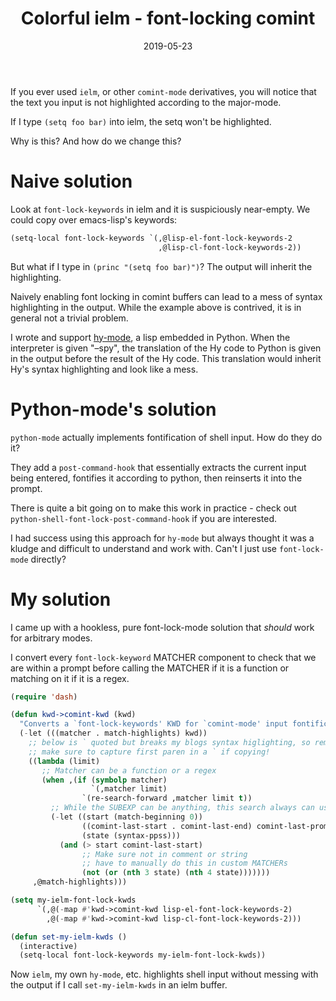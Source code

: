 #+TITLE: Colorful ielm - font-locking comint
#+SLUG: comint-highlighting
#+DATE: 2019-05-23
#+CATEGORIES: lisp emacs
#+SUMMARY: More advanced usage of font-lock mode.
#+DRAFT: false

If you ever used ~ielm~, or other ~comint-mode~ derivatives, you will notice
that the text you input is not highlighted according to the major-mode.

If I type ~(setq foo bar)~ into ielm, the setq won't be highlighted.

Why is this? And how do we change this?

* Naive solution

Look at ~font-lock-keywords~ in ielm and it is suspiciously near-empty. We could
copy over emacs-lisp's keywords:

#+BEGIN_SRC lisp
(setq-local font-lock-keywords `(,@lisp-el-font-lock-keywords-2
                                 ,@lisp-cl-font-lock-keywords-2))
#+END_SRC

But what if I type in ~(princ "(setq foo bar)")~? The output will inherit the
highlighting.

Naively enabling font locking in comint buffers can lead to a mess of syntax
highlighting in the output. While the example above is contrived, it is in
general not a trivial problem.

I wrote and support [[https://github.com/hylang/hy-mode][hy-mode]], a lisp embedded in Python. When the interpreter is
given "--spy", the translation of the Hy code to Python is given in the output
before the result of the Hy code. This translation would inherit Hy's syntax
highlighting and look like a mess.

* Python-mode's solution

~python-mode~ actually implements fontification of shell input. How do they do it?

They add a ~post-command-hook~ that essentially extracts the current input being
entered, fontifies it according to python, then reinserts it into the prompt.

There is quite a bit going on to make this work in practice - check out ~python-shell-font-lock-post-command-hook~ if you are interested.

I had success using this approach for ~hy-mode~ but always thought it was a
kludge and difficult to understand and work with. Can't I just use ~font-lock-mode~ directly?

* My solution

I came up with a hookless, pure font-lock-mode solution that /should/ work for
arbitrary modes.

I convert every ~font-lock-keyword~ MATCHER component to check that we are
within a prompt before calling the MATCHER if it is a function or matching on it
if it is a regex.

#+BEGIN_SRC lisp
(require 'dash)

(defun kwd->comint-kwd (kwd)
  "Converts a `font-lock-keywords' KWD for `comint-mode' input fontification."
  (-let (((matcher . match-highlights) kwd))
    ;; below is ` quoted but breaks my blogs syntax higlighting, so removing it!
    ;; make sure to capture first paren in a ` if copying!
    ((lambda (limit)
       ;; Matcher can be a function or a regex
       (when ,(if (symbolp matcher)
                  `(,matcher limit)
                `(re-search-forward ,matcher limit t))
         ;; While the SUBEXP can be anything, this search always can use zero
         (-let ((start (match-beginning 0))
                ((comint-last-start . comint-last-end) comint-last-prompt)
                (state (syntax-ppss)))
           (and (> start comint-last-start)
                ;; Make sure not in comment or string
                ;; have to manually do this in custom MATCHERs
                (not (or (nth 3 state) (nth 4 state)))))))
     ,@match-highlights)))

(setq my-ielm-font-lock-kwds
      `(,@(-map #'kwd->comint-kwd lisp-el-font-lock-keywords-2)
        ,@(-map #'kwd->comint-kwd lisp-cl-font-lock-keywords-2)))

(defun set-my-ielm-kwds ()
  (interactive)
  (setq-local font-lock-keywords my-ielm-font-lock-kwds))
#+END_SRC

Now ~ielm~, my own ~hy-mode~, etc. highlights shell input without messing with
the output if I call ~set-my-ielm-kwds~ in an ielm buffer.
